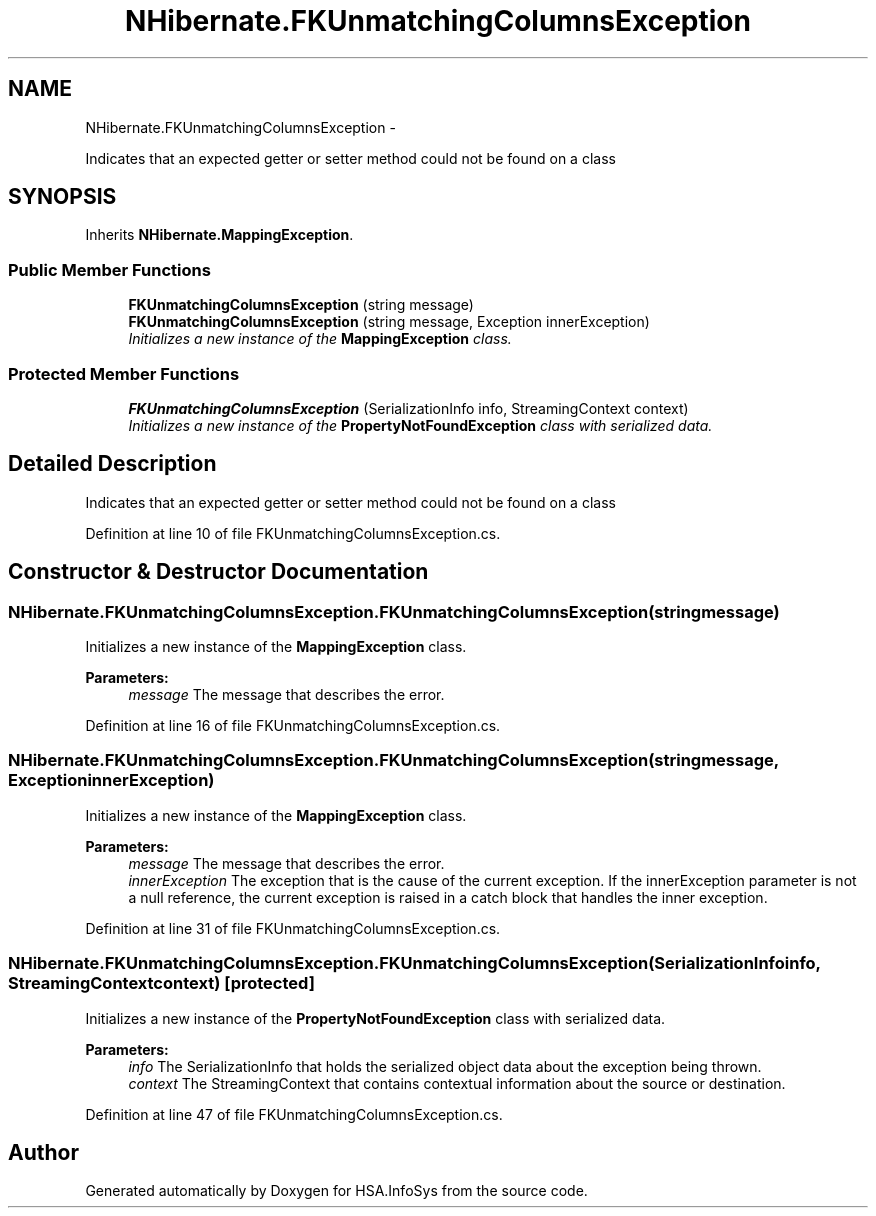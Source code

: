 .TH "NHibernate.FKUnmatchingColumnsException" 3 "Fri Jul 5 2013" "Version 1.0" "HSA.InfoSys" \" -*- nroff -*-
.ad l
.nh
.SH NAME
NHibernate.FKUnmatchingColumnsException \- 
.PP
Indicates that an expected getter or setter method could not be found on a class  

.SH SYNOPSIS
.br
.PP
.PP
Inherits \fBNHibernate\&.MappingException\fP\&.
.SS "Public Member Functions"

.in +1c
.ti -1c
.RI "\fBFKUnmatchingColumnsException\fP (string message)"
.br
.ti -1c
.RI "\fBFKUnmatchingColumnsException\fP (string message, Exception innerException)"
.br
.RI "\fIInitializes a new instance of the \fBMappingException\fP class\&. \fP"
.in -1c
.SS "Protected Member Functions"

.in +1c
.ti -1c
.RI "\fBFKUnmatchingColumnsException\fP (SerializationInfo info, StreamingContext context)"
.br
.RI "\fIInitializes a new instance of the \fBPropertyNotFoundException\fP class with serialized data\&. \fP"
.in -1c
.SH "Detailed Description"
.PP 
Indicates that an expected getter or setter method could not be found on a class 


.PP
Definition at line 10 of file FKUnmatchingColumnsException\&.cs\&.
.SH "Constructor & Destructor Documentation"
.PP 
.SS "NHibernate\&.FKUnmatchingColumnsException\&.FKUnmatchingColumnsException (stringmessage)"

.PP
Initializes a new instance of the \fBMappingException\fP class\&. 
.PP
\fBParameters:\fP
.RS 4
\fImessage\fP The message that describes the error\&. 
.RE
.PP

.PP
Definition at line 16 of file FKUnmatchingColumnsException\&.cs\&.
.SS "NHibernate\&.FKUnmatchingColumnsException\&.FKUnmatchingColumnsException (stringmessage, ExceptioninnerException)"

.PP
Initializes a new instance of the \fBMappingException\fP class\&. 
.PP
\fBParameters:\fP
.RS 4
\fImessage\fP The message that describes the error\&. 
.br
\fIinnerException\fP The exception that is the cause of the current exception\&. If the innerException parameter is not a null reference, the current exception is raised in a catch block that handles the inner exception\&. 
.RE
.PP

.PP
Definition at line 31 of file FKUnmatchingColumnsException\&.cs\&.
.SS "NHibernate\&.FKUnmatchingColumnsException\&.FKUnmatchingColumnsException (SerializationInfoinfo, StreamingContextcontext)\fC [protected]\fP"

.PP
Initializes a new instance of the \fBPropertyNotFoundException\fP class with serialized data\&. 
.PP
\fBParameters:\fP
.RS 4
\fIinfo\fP The SerializationInfo that holds the serialized object data about the exception being thrown\&. 
.br
\fIcontext\fP The StreamingContext that contains contextual information about the source or destination\&. 
.RE
.PP

.PP
Definition at line 47 of file FKUnmatchingColumnsException\&.cs\&.

.SH "Author"
.PP 
Generated automatically by Doxygen for HSA\&.InfoSys from the source code\&.
